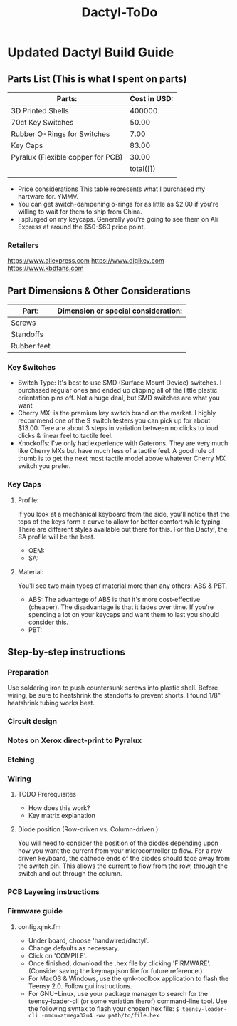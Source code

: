 #+TITLE: Dactyl-ToDo

* Updated Dactyl Build Guide
** Parts List (This is what I spent on parts)

| Parts:                            | Cost in USD: |
|-----------------------------------+--------------|
| 3D Printed Shells                 |       400000 |
|-----------------------------------+--------------|
| 70ct Key Switches                 |        50.00 |
|-----------------------------------+--------------|
| Rubber O-Rings for Switches       |         7.00 |
|-----------------------------------+--------------|
| Key Caps                          |        83.00 |
|-----------------------------------+--------------|
| Pyralux (Flexible copper for PCB) |        30.00 |
|-----------------------------------+--------------|
|                                   |    total([]) |
|                                   |              |
#+TBLFM: $2=total($0..$4)

- Price considerations
  This table represents what I purchased my hartware for. YMMV.
- You can get switch-dampening o-rings for as little as $2.00 if you're willing
  to wait for them to ship from China.
- I splurged on my keycaps. Generally you're going to see them on Ali Express at
  around the $50-$60 price point.

*** Retailers
[[https://www.aliexpress.com]]
[[https://www.digikey.com]]
[[https://www.kbdfans.com]]

** Part Dimensions & Other Considerations

| Part:                     | Dimension or special consideration: |
|---------------------------+-------------------------------------|
| Screws                    |                                     |
|---------------------------+-------------------------------------|
| Standoffs                 |                                     |
|---------------------------+-------------------------------------|
| Rubber feet               |                                     |
|---------------------------+-------------------------------------|

*** Key Switches
- Switch Type: It's best to use SMD (Surface Mount Device) switches. I purchased regular ones
  and ended up clipping all of the little plastic orientation pins off. Not a
  huge deal, but SMD switches are what you want
- Cherry MX: is the premium key switch brand on the market. I highly recommend
  one of the 9 switch testers you can pick up for about $13.00. Tere are about
  3 steps in variation between no clicks to loud clicks & linear feel to tactile feel.
- Knockoffs: I've only had experience with Gaterons. They are very much like
  Cherry MXs but have much less of a tactile feel. A good rule of thumb is to get
  the next most tactile model above whatever Cherry MX switch you prefer.

*** Key Caps
**** Profile:
If you look at a mechanical keyboard from the side, you'll notice that the tops
of the keys form a curve to allow for better comfort while typing. There are
different styles available out there for this. For the Dactyl, the SA profile
will be the best.
- OEM:
- SA:

**** Material:
You'll see two main types of material more than any others: ABS & PBT.
- ABS: The advantege of ABS is that it's more cost-effective (cheaper).
  The disadvantage is that it fades over time. If you're spending a lot on your
  keycaps and want them to last you should consider this.
- PBT:

** Step-by-step instructions
*** Preparation
Use soldering iron to push countersunk screws into plastic shell.
Before wiring, be sure to heatshrink the standoffs to prevent shorts. I found 1/8"
heatshrink tubing works best.

*** Circuit design
*** Notes on Xerox direct-print to Pyralux

*** Etching

*** Wiring
**** TODO Prerequisites
- How does this work?
- Key matrix explanation
**** Diode position (Row-driven vs. Column-driven )
You will need to consider the position of the diodes depending upon how you want
the current from your microcontroller to flow.
For a row-driven keyboard, the cathode ends of the diodes should face away from the switch pin. This
allows the current to flow from the row, through the switch and out through the column.

*** PCB Layering instructions

*** Firmware guide
**** config.qmk.fm
- Under board, choose 'handwired/dactyl'.
- Change defaults as necessary.
- Click on 'COMPILE'.
- Once finished, download the .hex file by clicking 'FIRMWARE'. (Consider saving the keymap.json file for future reference.)
- For MacOS & Windows, use the qmk-toolbox application to flash the Teensy 2.0. Follow gui instructions.
- For GNU+Linux, use your package manager to search for the teensy-loader-cli
  (or some variation therof) command-line tool. Use the following syntax to
  flash your chosen hex file: =$ teensy-loader-cli -mmcu=atmega32u4 -wv path/to/file.hex=
